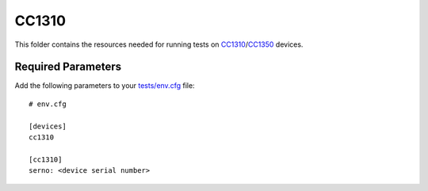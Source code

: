 ======
CC1310
======

This folder contains the resources needed for running tests on CC1310_/CC1350_
devices.

Required Parameters
===================

Add the following parameters to your `tests/env.cfg <../../env.cfg>`_ file:

::

    # env.cfg

    [devices]
    cc1310

    [cc1310]
    serno: <device serial number>

.. _CC1310: http://www.ti.com/tool/launchxl-cc1310
.. _CC1350: http://www.ti.com/tool/launchxl-cc1350

